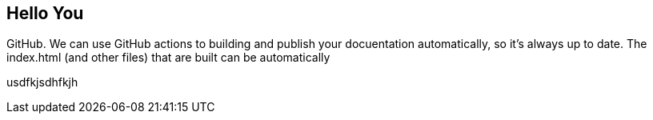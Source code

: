 ## Hello You

GitHub. We can use GitHub actions to building and publish your docuentation automatically, so it’s always up to date. The index.html (and other files) that are built can be automatically

usdfkjsdhfkjh

